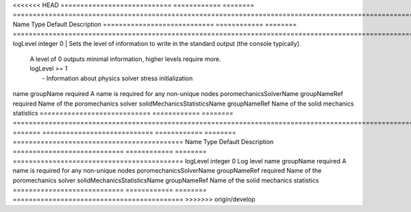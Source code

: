 

<<<<<<< HEAD
============================ ============ ======== ======================================================================================================================================================================================================================================= 
Name                         Type         Default  Description                                                                                                                                                                                                                             
============================ ============ ======== ======================================================================================================================================================================================================================================= 
logLevel                     integer      0        | Sets the level of information to write in the standard output (the console typically).                                                                                                                                                  
                                                   | A level of 0 outputs minimal information, higher levels require more.                                                                                                                                                                   
                                                   | logLevel >= 1                                                                                                                                                                                                                           
                                                   |  - Information about physics solver stress initialization                                                                                                                                                                               
name                         groupName    required A name is required for any non-unique nodes                                                                                                                                                                                             
poromechanicsSolverName      groupNameRef required Name of the poromechanics solver                                                                                                                                                                                                        
solidMechanicsStatisticsName groupNameRef          Name of the solid mechanics statistics                                                                                                                                                                                                  
============================ ============ ======== ======================================================================================================================================================================================================================================= 
=======
============================ ============ ======== =========================================== 
Name                         Type         Default  Description                                 
============================ ============ ======== =========================================== 
logLevel                     integer      0        Log level                                   
name                         groupName    required A name is required for any non-unique nodes 
poromechanicsSolverName      groupNameRef required Name of the poromechanics solver            
solidMechanicsStatisticsName groupNameRef          Name of the solid mechanics statistics      
============================ ============ ======== =========================================== 
>>>>>>> origin/develop


